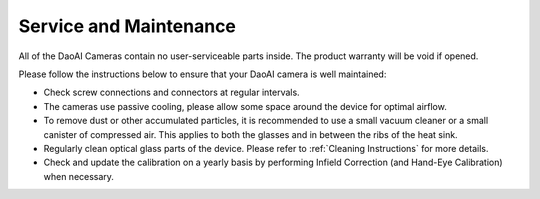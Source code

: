 Service and Maintenance
========================

All of the DaoAI Cameras contain no user-serviceable parts inside. The product warranty will be void if opened.

Please follow the instructions below to ensure that your DaoAI camera is well maintained:

- Check screw connections and connectors at regular intervals.

- The cameras use passive cooling, please allow some space around the device for optimal airflow.

- To remove dust or other accumulated particles, it is recommended to use a small vacuum cleaner or a small canister of compressed air. This applies to both the glasses and in between the ribs of the heat sink.

- Regularly clean optical glass parts of the device. Please refer to :ref:`Cleaning Instructions` for more details.

- Check and update the calibration on a yearly basis by performing Infield Correction (and Hand-Eye Calibration) when necessary.

